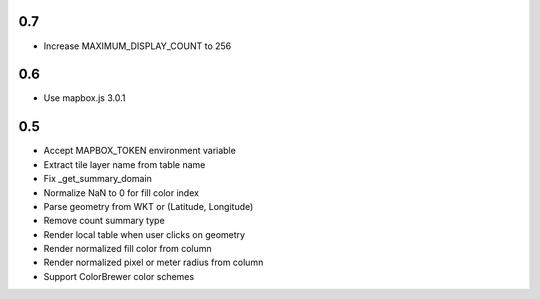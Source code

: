 0.7
---
- Increase MAXIMUM_DISPLAY_COUNT to 256

0.6
---
- Use mapbox.js 3.0.1

0.5
---
- Accept MAPBOX_TOKEN environment variable
- Extract tile layer name from table name
- Fix _get_summary_domain
- Normalize NaN to 0 for fill color index
- Parse geometry from WKT or (Latitude, Longitude)
- Remove count summary type
- Render local table when user clicks on geometry
- Render normalized fill color from column
- Render normalized pixel or meter radius from column
- Support ColorBrewer color schemes
